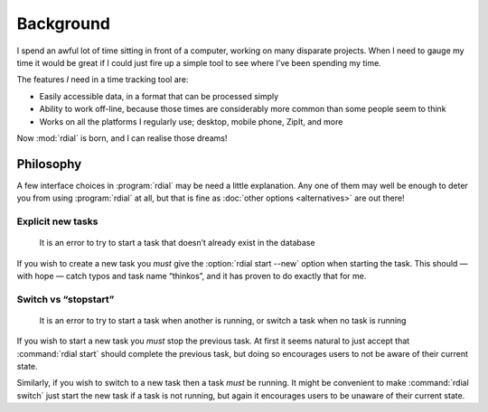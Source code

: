 Background
==========

I spend an awful lot of time sitting in front of a computer, working on many
disparate projects.  When I need to gauge my time it would be great if I could
just fire up a simple tool to see where I’ve been spending my time.

The features *I* need in a time tracking tool are:

* Easily accessible data, in a format that can be processed simply
* Ability to work off-line, because those times are considerably more common
  than some people seem to think
* Works on all the platforms I regularly use; desktop, mobile phone, ZipIt, and
  more

Now :mod:`rdial` is born, and I can realise those dreams!

Philosophy
----------

A few interface choices in :program:`rdial` may be need a little explanation.
Any one of them may well be enough to deter you from using :program:`rdial` at
all, but that is fine as :doc:`other options <alternatives>` are out there!

Explicit new tasks
~~~~~~~~~~~~~~~~~~

    It is an error to try to start a task that doesn’t already exist in the
    database

If you wish to create a new task you *must* give the :option:`rdial start
--new` option when starting the task.  This should — with hope — catch typos
and task name “thinkos”, and it has proven to do exactly that for me.

Switch vs “stopstart”
~~~~~~~~~~~~~~~~~~~~~

    It is an error to try to start a task when another is running, or switch
    a task when no task is running

If you wish to start a new task you *must* stop the previous task.  At first it
seems natural to just accept that :command:`rdial start` should complete the
previous task, but doing so encourages users to not be aware of their current
state.

Similarly, if you wish to switch to a new task then a task *must* be running.
It might be convenient to make :command:`rdial switch` just start the new task
if a task is not running, but again it encourages users to be unaware of their
current state.
